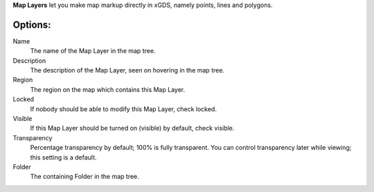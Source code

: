 
**Map Layers** let you make map markup directly in xGDS, namely points, lines and polygons.

Options:
--------

Name
	The name of the Map Layer in the map tree.

Description
	The description of the Map Layer, seen on hovering in the map tree.

Region
	The region on the map which contains this Map Layer.

Locked
	If nobody should be able to modify this Map Layer, check locked.

Visible
	If this Map Layer should be turned on (visible) by default, check visible.

Transparency
	Percentage transparency by default; 100% is fully transparent.  You can control 
	transparency later while viewing; this setting is a default.
	
Folder
	The containing Folder in the map tree.   

.. o __BEGIN_LICENSE__
.. o  Copyright (c) 2015, United States Government, as represented by the
.. o  Administrator of the National Aeronautics and Space Administration.
.. o  All rights reserved.
.. o 
.. o  The xGDS platform is licensed under the Apache License, Version 2.0
.. o  (the "License"); you may not use this file except in compliance with the License.
.. o  You may obtain a copy of the License at
.. o  http://www.apache.org/licenses/LICENSE-2.0.
.. o 
.. o  Unless required by applicable law or agreed to in writing, software distributed
.. o  under the License is distributed on an "AS IS" BASIS, WITHOUT WARRANTIES OR
.. o  CONDITIONS OF ANY KIND, either express or implied. See the License for the
.. o  specific language governing permissions and limitations under the License.
.. o __END_LICENSE__
